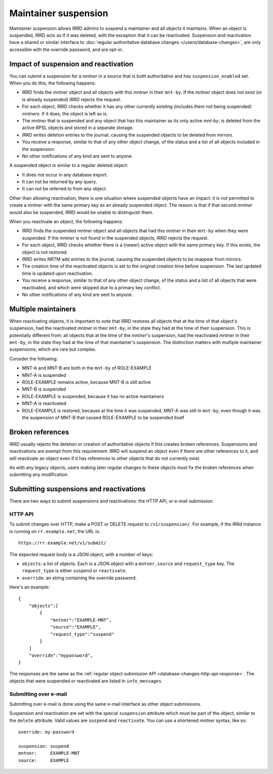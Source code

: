 =====================
Maintainer suspension
=====================

Maintainer suspension allows IRRD admins to suspend a maintainer and all
objects it maintains. When an object is suspended, IRRD acts as if it was
deleted, with the exception that it can be reactivated. Suspension and
reactivation have a shared or similar interface to
:doc:`regular authoritative database changes </users/database-changes>`,
are only accessible with the override password, and are opt-in.

Impact of suspension and reactivation
-------------------------------------
You can submit a suspension for a `mntner` in a source that is both
authoritative and has ``suspension_enabled`` set. When you do this, the
following happens:

* IRRD finds the `mntner` object and all objects with this `mntner` in
  their ``mnt-by``. If the `mntner` object does not exist (or is already suspended)
  IRRD rejects the request.
* For each object, IRRD checks whether it has any other currently existing
  (includes them not being suspended) `mntners`. If it does, the object
  is left as is.
* The `mntner` that is suspended and any object that has this maintainer as
  its only active `mnt-by`, is deleted from the active RPSL objects and stored
  in a separate storage.
* IRRD writes deletion entries to the journal, causing the suspended objects
  to be deleted from mirrors.
* You receive a response, similar to that of any other object change,
  of the status and a list of all objects included in the suspension.
* No other notifications of any kind are sent to anyone.

A suspended object is similar to a regular deleted object:

* It does not occur in any database export.
* It can not be returned by any query.
* It can not be referred to from any object.

Other than allowing reactivation, there is one situation where suspended
objects have an impact: it is not permitted to create a `mntner` with the same
primary key as an already suspended object. The reason is that if that second
`mntner` would also be suspended, IRRD would be unable to distinguish them.

When you reactivate an object, the following happens:

* IRRD finds the suspended `mntner` object and all objects that had this
  `mntner` in their ``mnt-by`` when they were suspended. If the `mntner` is
  not found in the suspended objects, IRRD rejects the request.
* For each object, IRRD checks whether there is a (newer) active object with
  the same primary key. If this exists, the object is not restored.
* IRRD writes NRTM add entries to the journal, causing the suspended objects
  to be reappear from mirrors.
* The creation time of the reactivated objects is set to the original
  creation time before suspension. The last updated time is updated upon
  reactivation.
* You receive a response, similar to that of any other object change,
  of the status and a list of all objects that were reactivated, and which
  were skipped due to a primary key conflict.
* No other notifications of any kind are sent to anyone.

Multiple maintainers
--------------------
When reactivating objects, it is important to note that IRRD restores all
objects that at the time of that object's suspension, had the reactivated
`mntner` in their ``mnt-by``, in the state they had at the time of their
suspension. This is potentially different from: all
objects that at the time of the `mntner`'s suspension, had the reactivated
`mntner` in their ``mnt-by``, in the state they had at the time of that 
maintainer's suspension. The distinction matters with multiple
maintainer suspensions, which are rare but complex.

Consider the following:

* MNT-A and MNT-B are both in the ``mnt-by`` of ROLE-EXAMPLE
* MNT-A is suspended
* ROLE-EXAMPLE remains active, because MNT-B is still active
* MNT-B is suspended
* ROLE-EXAMPLE is suspended, because it has no active maintainers
* MNT-A is reactivated
* ROLE-EXAMPLE is restored, because at the time it was suspended,
  MNT-A was still in ``mnt-by``, even though it was the suspension
  of MNT-B that caused ROLE-EXAMPLE to be suspended itself

Broken references
-----------------
IRRD usually rejects the deletion or creation of authoritative objects if
this creates broken references. Suspensions and reactivations are exempt
from this requirement. IRRD will suspend an object even if there are
other references to it, and will reactivate an object even if it has
references to other objects that do not currently exist.

As with any legacy objects, users making later regular changes to these
objects must fix the broken references when submitting any modification.

Submitting suspensions and reactivations
----------------------------------------

There are two ways to submit suspensions and reactivations: the HTTP API,
or e-mail submission. 

HTTP API
^^^^^^^^
To submit changes over HTTP, make a POST or DELETE request to ``/v1/suspension/``.
For example, if the IRRd instance is running on ``rr.example.net``, the URL is::

    https://rr.example.net/v1/submit/

The expected request body is a JSON object, with a number of keys:

* ``objects``: a list of objects. Each is a JSON object with
  a ``mntner``, ``source`` and ``request_type`` key. The ``request_type``
  is either ``suspend`` or ``reactivate``.
* ``override``: an string containing the override password.

Here's an example::

  {
      "objects":[
          {
              "mntner":"EXAMPLE-MNT",
              "source":"EXAMPLE",
              "request_type":"suspend"
          }
      ]
      "override":"mypassword",
  }

The responses are the same as the
:ref:`regular object submission API <database-changes-http-api-response>`.
The objects that were suspended or reactivated are listed in ``info_messages``.

Submitting over e-mail
^^^^^^^^^^^^^^^^^^^^^^
Submitting over e-mail is done using the same e-mail interface as other
object submissions.

Suspension and reactivation are set with the special ``suspension`` attribute
which must be part of the object, similar to the ``delete`` attribute. Valid
values are ``suspend`` and ``reactivate``.
You can use a shortened `mntner` syntax, like so::

    override: my-password

    suspension: suspend
    mntner:     EXAMPLE-MNT
    source:     EXAMPLE
